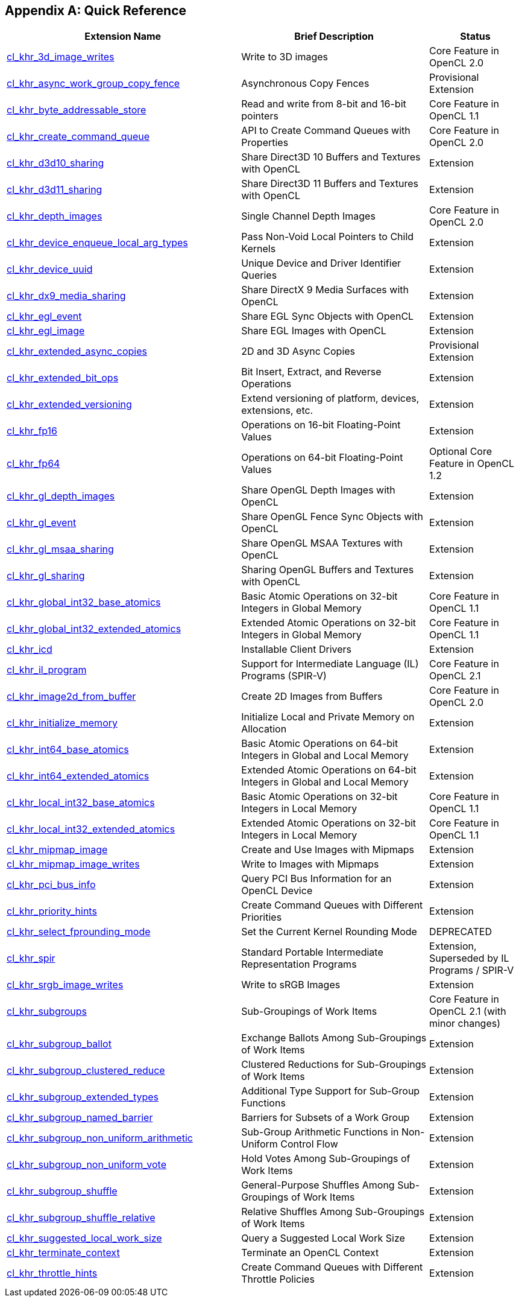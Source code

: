 // Copyright 2017-2021 The Khronos Group. This work is licensed under a
// Creative Commons Attribution 4.0 International License; see
// http://creativecommons.org/licenses/by/4.0/

[appendix]
== Quick Reference

// Editors note: Please keep this table in alphabetical order!

[cols="5,4,2",options="header",]
|====
| *Extension Name*
| *Brief Description*
| *Status*

| <<cl_khr_3d_image_writes,cl_khr_3d_image_writes>>
| Write to 3D images
| Core Feature in OpenCL 2.0

| <<cl_khr_async_work_group_copy_fence,cl_khr_async_work_group_copy_fence>>
| Asynchronous Copy Fences
| Provisional Extension

| <<cl_khr_byte_addressable_store,cl_khr_byte_addressable_store>>
| Read and write from 8-bit and 16-bit pointers
| Core Feature in OpenCL 1.1

| <<cl_khr_create_command_queue,cl_khr_create_command_queue>>
| API to Create Command Queues with Properties
| Core Feature in OpenCL 2.0

| <<cl_khr_d3d10_sharing,cl_khr_d3d10_sharing>>
| Share Direct3D 10 Buffers and Textures with OpenCL
| Extension

| <<cl_khr_d3d11_sharing,cl_khr_d3d11_sharing>>
| Share Direct3D 11 Buffers and Textures with OpenCL
| Extension

| <<cl_khr_depth_images,cl_khr_depth_images>>
| Single Channel Depth Images
| Core Feature in OpenCL 2.0

| <<cl_khr_device_enqueue_local_arg_types,cl_khr_device_enqueue_local_arg_types>>
| Pass Non-Void Local Pointers to Child Kernels
| Extension

| <<cl_khr_device_uuid,cl_khr_device_uuid>>
| Unique Device and Driver Identifier Queries
| Extension

| <<cl_khr_dx9_media_sharing,cl_khr_dx9_media_sharing>>
| Share DirectX 9 Media Surfaces with OpenCL
| Extension

| <<cl_khr_egl_event,cl_khr_egl_event>>
| Share EGL Sync Objects with OpenCL
| Extension

| <<cl_khr_egl_image,cl_khr_egl_image>>
| Share EGL Images with OpenCL
| Extension

| <<cl_khr_extended_async_copies,cl_khr_extended_async_copies>>
| 2D and 3D Async Copies
| Provisional Extension

| <<cl_khr_extended_bit_ops,cl_khr_extended_bit_ops>>
| Bit Insert, Extract, and Reverse Operations
| Extension

| <<cl_khr_extended_versioning,cl_khr_extended_versioning>>
| Extend versioning of platform, devices, extensions, etc.
| Extension

| <<cl_khr_fp16,cl_khr_fp16>>
| Operations on 16-bit Floating-Point Values
| Extension

| <<cl_khr_fp64,cl_khr_fp64>>
| Operations on 64-bit Floating-Point Values
| Optional Core Feature in OpenCL 1.2

| <<cl_khr_gl_depth_images,cl_khr_gl_depth_images>>
| Share OpenGL Depth Images with OpenCL
| Extension

| <<cl_khr_gl_event,cl_khr_gl_event>>
| Share OpenGL Fence Sync Objects with OpenCL
| Extension

| <<cl_khr_gl_msaa_sharing,cl_khr_gl_msaa_sharing>>
| Share OpenGL MSAA Textures with OpenCL
| Extension

| <<cl_khr_gl_sharing,cl_khr_gl_sharing>>
| Sharing OpenGL Buffers and Textures with OpenCL
| Extension

| <<cl_khr_int32_atomics,cl_khr_global_int32_base_atomics>>
| Basic Atomic Operations on 32-bit Integers in Global Memory
| Core Feature in OpenCL 1.1

| <<cl_khr_int32_atomics,cl_khr_global_int32_extended_atomics>>
| Extended Atomic Operations on 32-bit Integers in Global Memory
| Core Feature in OpenCL 1.1

| <<cl_khr_icd-opencl,cl_khr_icd>>
| Installable Client Drivers
| Extension

| <<cl_khr_il_program,cl_khr_il_program>>
| Support for Intermediate Language (IL) Programs (SPIR-V)
| Core Feature in OpenCL 2.1

| <<cl_khr_image2d_from_buffer,cl_khr_image2d_from_buffer>>
| Create 2D Images from Buffers
| Core Feature in OpenCL 2.0

| <<cl_khr_initialize_memory,cl_khr_initialize_memory>>
| Initialize Local and Private Memory on Allocation
| Extension

| <<cl_khr_int64_atomics,cl_khr_int64_base_atomics>>
| Basic Atomic Operations on 64-bit Integers in Global and Local Memory
| Extension

| <<cl_khr_int64_atomics,cl_khr_int64_extended_atomics>>
| Extended Atomic Operations on 64-bit Integers in Global and Local Memory
| Extension

| <<cl_khr_int32_atomics,cl_khr_local_int32_base_atomics>>
| Basic Atomic Operations on 32-bit Integers in Local Memory
| Core Feature in OpenCL 1.1

| <<cl_khr_int32_atomics,cl_khr_local_int32_extended_atomics>>
| Extended Atomic Operations on 32-bit Integers in Local Memory
| Core Feature in OpenCL 1.1

| <<cl_khr_mipmap_image,cl_khr_mipmap_image>>
| Create and Use Images with Mipmaps
| Extension

| <<cl_khr_mipmap_image,cl_khr_mipmap_image_writes>>
| Write to Images with Mipmaps
| Extension

| <<cl_khr_pci_bus_info,cl_khr_pci_bus_info>>
| Query PCI Bus Information for an OpenCL Device
| Extension

| <<cl_khr_priority_hints,cl_khr_priority_hints>>
| Create Command Queues with Different Priorities
| Extension

| <<cl_khr_select_fprounding_mode,cl_khr_select_fprounding_mode>>
| Set the Current Kernel Rounding Mode
| DEPRECATED

| <<cl_khr_spir,cl_khr_spir>>
| Standard Portable Intermediate Representation Programs
| Extension, Superseded by IL Programs / SPIR-V

| <<cl_khr_srgb_image_writes,cl_khr_srgb_image_writes>>
| Write to sRGB Images
| Extension

| <<cl_khr_subgroups,cl_khr_subgroups>>
| Sub-Groupings of Work Items
| Core Feature in OpenCL 2.1 (with minor changes)

| <<cl_khr_subgroup_ballot,cl_khr_subgroup_ballot>>
| Exchange Ballots Among Sub-Groupings of Work Items
| Extension

| <<cl_khr_subgroup_clustered_reduce,cl_khr_subgroup_clustered_reduce>>
| Clustered Reductions for Sub-Groupings of Work Items
| Extension

| <<cl_khr_subgroup_extended_types,cl_khr_subgroup_extended_types>>
| Additional Type Support for Sub-Group Functions
| Extension

| <<cl_khr_subgroup_named_barrier,cl_khr_subgroup_named_barrier>>
| Barriers for Subsets of a Work Group
| Extension

| <<cl_khr_subgroup_non_uniform_arithmetic,cl_khr_subgroup_non_uniform_arithmetic>>
| Sub-Group Arithmetic Functions in Non-Uniform Control Flow
| Extension

| <<cl_khr_subgroup_non_uniform_vote,cl_khr_subgroup_non_uniform_vote>>
| Hold Votes Among Sub-Groupings of Work Items
| Extension

| <<cl_khr_subgroup_shuffle,cl_khr_subgroup_shuffle>>
| General-Purpose Shuffles Among Sub-Groupings of Work Items
| Extension

| <<cl_khr_subgroup_shuffle_relative,cl_khr_subgroup_shuffle_relative>>
| Relative Shuffles Among Sub-Groupings of Work Items
| Extension

| <<cl_khr_suggested_local_work_size,cl_khr_suggested_local_work_size>>
| Query a Suggested Local Work Size
| Extension

| <<cl_khr_terminate_context,cl_khr_terminate_context>>
| Terminate an OpenCL Context
| Extension

| <<cl_khr_throttle_hints,cl_khr_throttle_hints>>
| Create Command Queues with Different Throttle Policies
| Extension

|====
